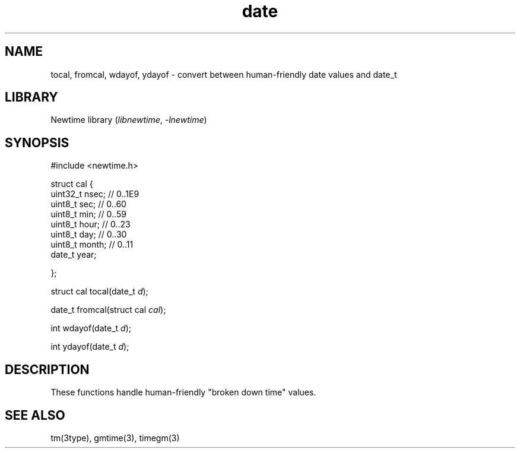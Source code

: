 .TH date 3newtime 2024-10-29 "C newtime library" "Library Functions Manual"
.SH NAME
tocal, fromcal, wdayof, ydayof \- convert between human-friendly date values and date_t
.SH LIBRARY
Newtime library (\fIlibnewtime\fR, \fI-lnewtime\fR)
.SH SYNOPSIS
#include <newtime.h>

struct cal {
        uint32_t nsec; // 0..1E9
        uint8_t   sec; // 0..60
        uint8_t   min; // 0..59
        uint8_t  hour; // 0..23
        uint8_t   day; // 0..30
        uint8_t month; // 0..11
        date_t   year;

};

struct cal tocal(date_t \fId\fR);

date_t fromcal(struct cal \fIcal\fR);

int wdayof(date_t \fId\fR);

int ydayof(date_t \fId\fR);
.SH DESCRIPTION
These functions handle human-friendly "broken down time" values.
.SH SEE ALSO
tm(3type), gmtime(3), timegm(3)
